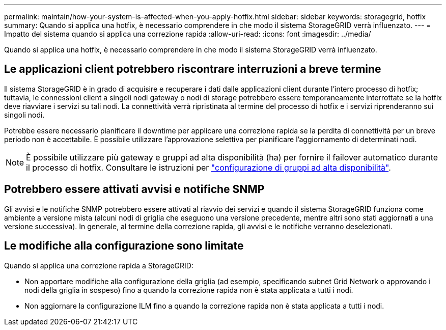 ---
permalink: maintain/how-your-system-is-affected-when-you-apply-hotfix.html 
sidebar: sidebar 
keywords: storagegrid, hotfix 
summary: Quando si applica una hotfix, è necessario comprendere in che modo il sistema StorageGRID verrà influenzato. 
---
= Impatto del sistema quando si applica una correzione rapida
:allow-uri-read: 
:icons: font
:imagesdir: ../media/


[role="lead"]
Quando si applica una hotfix, è necessario comprendere in che modo il sistema StorageGRID verrà influenzato.



== Le applicazioni client potrebbero riscontrare interruzioni a breve termine

Il sistema StorageGRID è in grado di acquisire e recuperare i dati dalle applicazioni client durante l'intero processo di hotfix; tuttavia, le connessioni client a singoli nodi gateway o nodi di storage potrebbero essere temporaneamente interrottate se la hotfix deve riavviare i servizi su tali nodi. La connettività verrà ripristinata al termine del processo di hotfix e i servizi riprenderanno sui singoli nodi.

Potrebbe essere necessario pianificare il downtime per applicare una correzione rapida se la perdita di connettività per un breve periodo non è accettabile. È possibile utilizzare l'approvazione selettiva per pianificare l'aggiornamento di determinati nodi.


NOTE: È possibile utilizzare più gateway e gruppi ad alta disponibilità (ha) per fornire il failover automatico durante il processo di hotfix. Consultare le istruzioni per link:../admin/configure-high-availability-group.html["configurazione di gruppi ad alta disponibilità"].



== Potrebbero essere attivati avvisi e notifiche SNMP

Gli avvisi e le notifiche SNMP potrebbero essere attivati al riavvio dei servizi e quando il sistema StorageGRID funziona come ambiente a versione mista (alcuni nodi di griglia che eseguono una versione precedente, mentre altri sono stati aggiornati a una versione successiva). In generale, al termine della correzione rapida, gli avvisi e le notifiche verranno deselezionati.



== Le modifiche alla configurazione sono limitate

Quando si applica una correzione rapida a StorageGRID:

* Non apportare modifiche alla configurazione della griglia (ad esempio, specificando subnet Grid Network o approvando i nodi della griglia in sospeso) fino a quando la correzione rapida non è stata applicata a tutti i nodi.
* Non aggiornare la configurazione ILM fino a quando la correzione rapida non è stata applicata a tutti i nodi.

